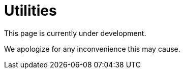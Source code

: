 :slug: sectors/utilities/
:category: sectors
:description: FLUID is a company focused on information security, ethical hacking, penetration testing and vulnerabilities detection in applications with over 18 years of experience in the colombian market. In this page we present our contributions to the utilities sector.
:keywords: FLUID, Utilities, Security, Ethical Hacking, Information, Pentesting.

= Utilities

This page is currently under development.

We apologize for any inconvenience this may cause.
